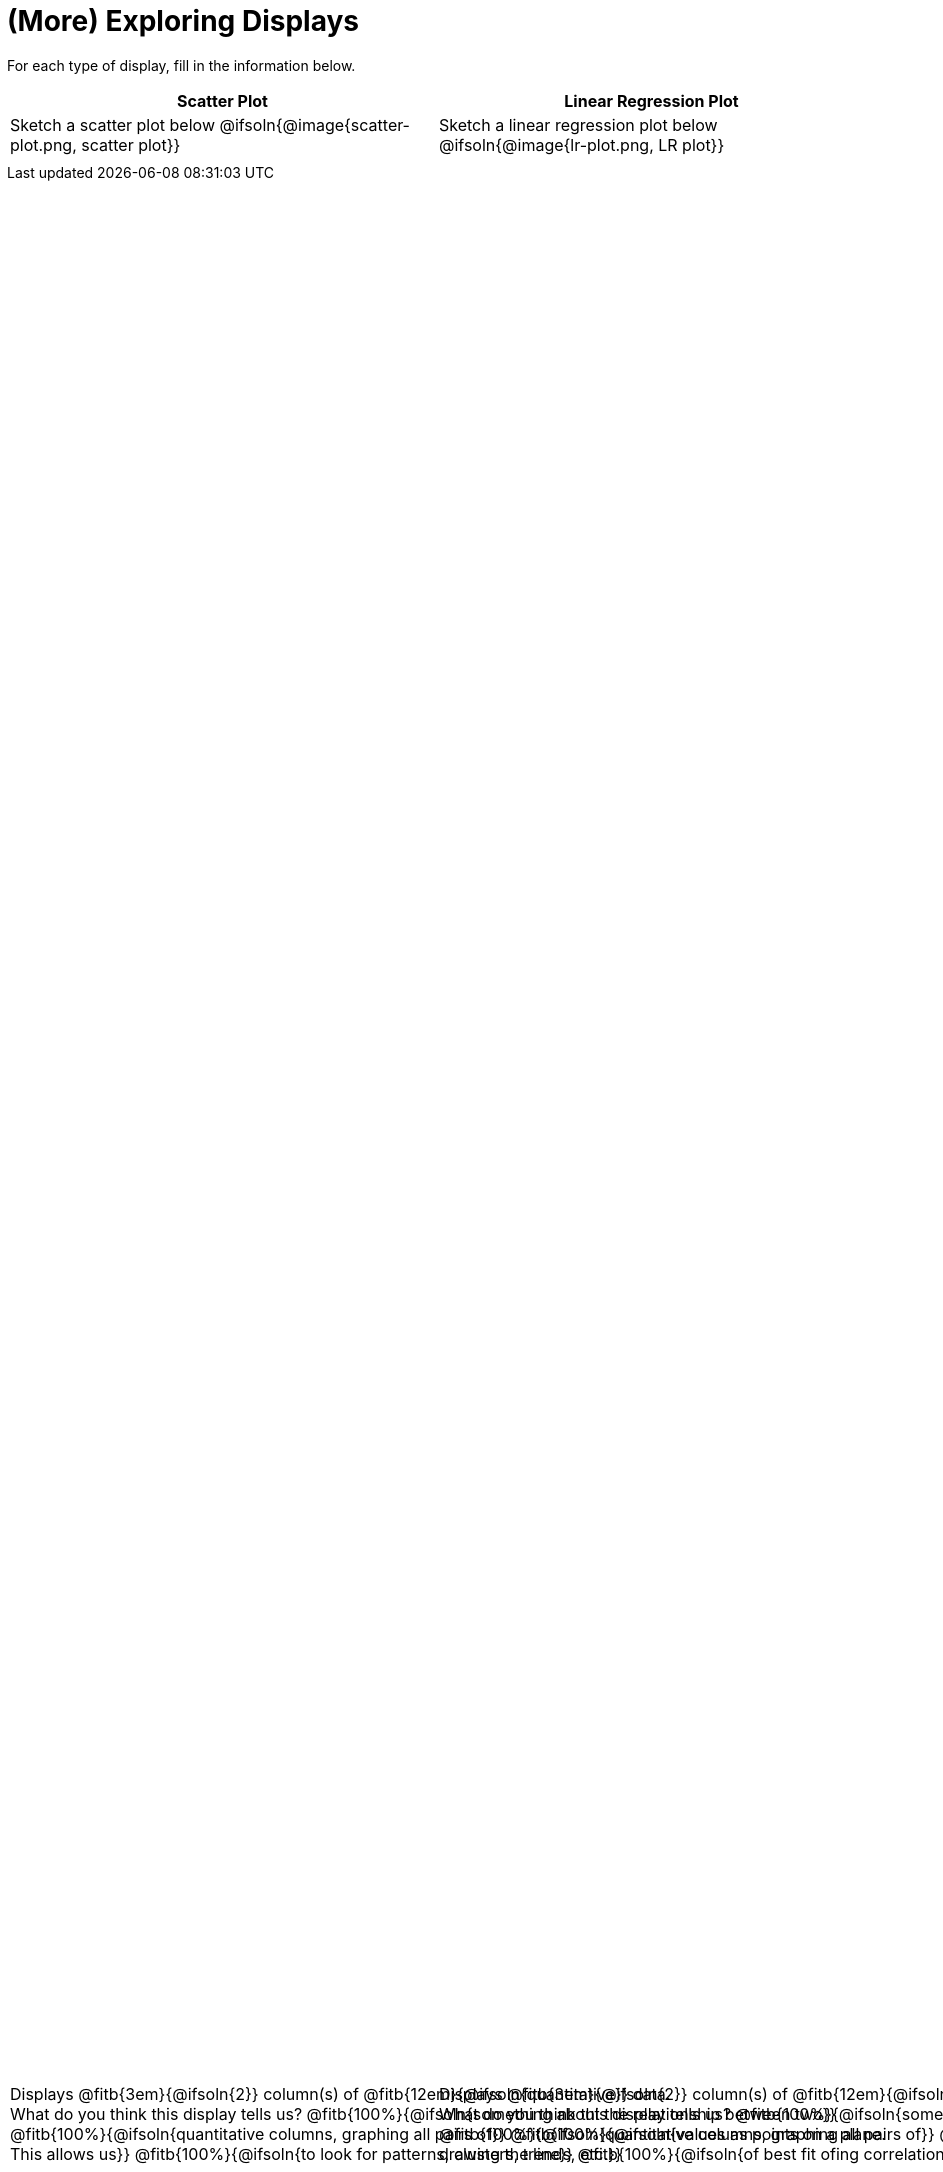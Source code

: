 = (More) Exploring Displays

++++
<style>
#content .fitb{ margin-top: 1ex !important; width: 100%; min-width: 1.5em; }
#content img { max-height: 2in !important; display: block;}
.text { position: absolute; bottom: 0; text-align: left; width: 95%; }
</style>
++++

For each type of display, fill in the information below.

[.FillVerticalSpace, cols="^1a,^1a",stripes="none",options="header"]
|===
| Scatter Plot
| Linear Regression Plot

| Sketch a scatter plot below
@ifsoln{@image{scatter-plot.png, scatter plot}}
[.text]
--
Displays @fitb{3em}{@ifsoln{2}} column(s)
of @fitb{12em}{@ifsoln{quantitative}} data. +
What do you think this display tells us?
@fitb{100%}{@ifsoln{something about the relationship between two}}
@fitb{100%}{@ifsoln{quantitative columns, graphing all pairs of}}
@fitb{100%}{@ifsoln{values as points on a plane. This allows us}}
@fitb{100%}{@ifsoln{to look for patterns, clusters, trends, etc.}}
--

| Sketch a linear regression plot below
@ifsoln{@image{lr-plot.png, LR plot}}
[.text]
--
Displays @fitb{3em}{@ifsoln{2}} column(s)
of @fitb{12em}{@ifsoln{quantitative}} data. +
What do you think this display tells us?
@fitb{100%}{@ifsoln{something about the relationship between two}}
@fitb{100%}{@ifsoln{quantitative columns, graphing all pairs of}}
@fitb{100%}{@ifsoln{values as points on a plane, drawing the line}}
@fitb{100%}{@ifsoln{of best fit ofing correlation stats}}
--
|===

// an empty table to force the top table to occupy only 50% of the page
[.FillVerticalSpace, cols="1", grid="none", frame="none"]
|===
|
|===

